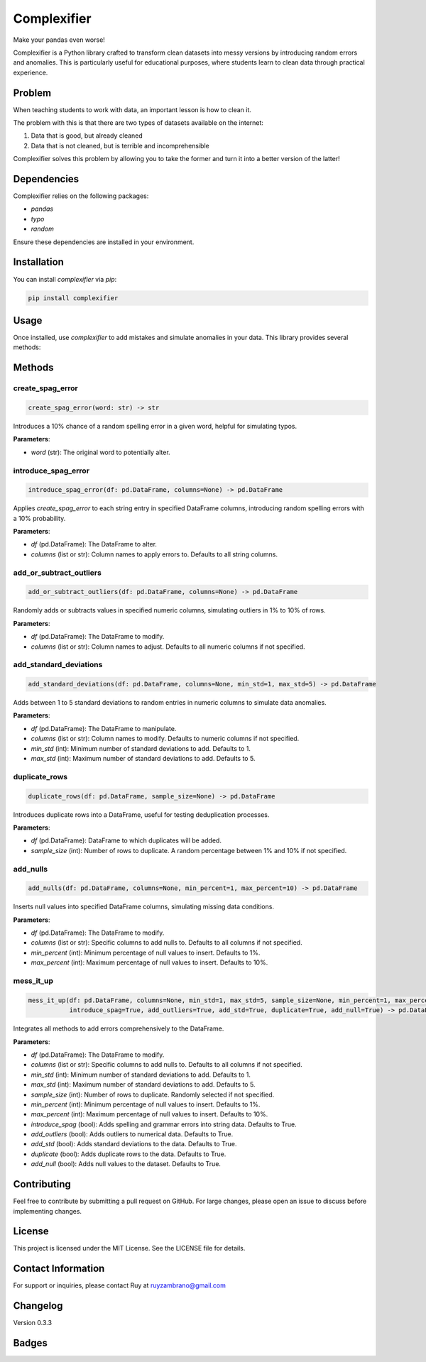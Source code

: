 Complexifier
=============

Make your pandas even worse!

Complexifier is a Python library crafted to transform clean datasets into messy versions by introducing random errors and anomalies. This is particularly useful for educational purposes, where students learn to clean data through practical experience.

Problem
-------

When teaching students to work with data, an important lesson is how to clean it.

The problem with this is that there are two types of datasets available on the internet:

1. Data that is good, but already cleaned
2. Data that is not cleaned, but is terrible and incomprehensible

Complexifier solves this problem by allowing you to take the former and turn it into a better version of the latter!

Dependencies
------------

Complexifier relies on the following packages:

- `pandas`
- `typo`
- `random`

Ensure these dependencies are installed in your environment.

Installation
------------

You can install `complexifier` via `pip`:

.. code-block:: sh

    pip install complexifier

Usage
-----

Once installed, use `complexifier` to add mistakes and simulate anomalies in your data. This library provides several methods:

Methods
-------

create_spag_error
~~~~~~~~~~~~~~~~~

.. code-block:: python

    create_spag_error(word: str) -> str

Introduces a 10% chance of a random spelling error in a given word, helpful for simulating typos.

**Parameters**:

- `word` (str): The original word to potentially alter.  

introduce_spag_error
~~~~~~~~~~~~~~~~~~~~

.. code-block:: python

    introduce_spag_error(df: pd.DataFrame, columns=None) -> pd.DataFrame

Applies `create_spag_error` to each string entry in specified DataFrame columns, introducing random spelling errors with a 10% probability.

**Parameters**:

- `df` (pd.DataFrame): The DataFrame to alter.  

- `columns` (list or str): Column names to apply errors to. Defaults to all string columns.  

add_or_subtract_outliers
~~~~~~~~~~~~~~~~~~~~~~~~

.. code-block:: python

    add_or_subtract_outliers(df: pd.DataFrame, columns=None) -> pd.DataFrame  

Randomly adds or subtracts values in specified numeric columns, simulating outliers in 1% to 10% of rows.

**Parameters**:

- `df` (pd.DataFrame): The DataFrame to modify.  

- `columns` (list or str): Column names to adjust. Defaults to all numeric columns if not specified.  

add_standard_deviations
~~~~~~~~~~~~~~~~~~~~~~~

.. code-block:: python

    add_standard_deviations(df: pd.DataFrame, columns=None, min_std=1, max_std=5) -> pd.DataFrame  

Adds between 1 to 5 standard deviations to random entries in numeric columns to simulate data anomalies.

**Parameters**:

- `df` (pd.DataFrame): The DataFrame to manipulate.  

- `columns` (list or str): Column names to modify. Defaults to numeric columns if not specified.  

- `min_std` (int): Minimum number of standard deviations to add. Defaults to 1.  

- `max_std` (int): Maximum number of standard deviations to add. Defaults to 5.  

duplicate_rows
~~~~~~~~~~~~~~

.. code-block:: python

    duplicate_rows(df: pd.DataFrame, sample_size=None) -> pd.DataFrame

Introduces duplicate rows into a DataFrame, useful for testing deduplication processes.

**Parameters**:

- `df` (pd.DataFrame): DataFrame to which duplicates will be added.  

- `sample_size` (int): Number of rows to duplicate. A random percentage between 1% and 10% if not specified.  

add_nulls
~~~~~~~~~

.. code-block:: python

    add_nulls(df: pd.DataFrame, columns=None, min_percent=1, max_percent=10) -> pd.DataFrame  

Inserts null values into specified DataFrame columns, simulating missing data conditions.

**Parameters**:

- `df` (pd.DataFrame): The DataFrame to modify.  

- `columns` (list or str): Specific columns to add nulls to. Defaults to all columns if not specified.  

- `min_percent` (int): Minimum percentage of null values to insert. Defaults to 1%.  

- `max_percent` (int): Maximum percentage of null values to insert. Defaults to 10%.  

mess_it_up
~~~~~~~~~~

.. code-block:: python

    mess_it_up(df: pd.DataFrame, columns=None, min_std=1, max_std=5, sample_size=None, min_percent=1, max_percent=10, 
               introduce_spag=True, add_outliers=True, add_std=True, duplicate=True, add_null=True) -> pd.DataFrame

Integrates all methods to add errors comprehensively to the DataFrame.

**Parameters**:

- `df` (pd.DataFrame): The DataFrame to modify.  

- `columns` (list or str): Specific columns to add nulls to. Defaults to all columns if not specified.  

- `min_std` (int): Minimum number of standard deviations to add. Defaults to 1.  

- `max_std` (int): Maximum number of standard deviations to add. Defaults to 5.  

- `sample_size` (int): Number of rows to duplicate. Randomly selected if not specified.  

- `min_percent` (int): Minimum percentage of null values to insert. Defaults to 1%.  

- `max_percent` (int): Maximum percentage of null values to insert. Defaults to 10%.  

- `introduce_spag` (bool): Adds spelling and grammar errors into string data. Defaults to True.  

- `add_outliers` (bool): Adds outliers to numerical data. Defaults to True.  

- `add_std` (bool): Adds standard deviations to the data. Defaults to True.  

- `duplicate` (bool): Adds duplicate rows to the data. Defaults to True.  

- `add_null` (bool): Adds null values to the dataset. Defaults to True.  

Contributing
------------

Feel free to contribute by submitting a pull request on GitHub. For large changes, please open an issue to discuss before implementing changes.

License
-------

This project is licensed under the MIT License. See the LICENSE file for details.

Contact Information
-------------------

For support or inquiries, please contact Ruy at ruyzambrano@gmail.com

Changelog
---------

Version 0.3.3

Badges
------

.. image:: https://github.com/ruyzambrano/complexifier/workflows/CI/badge.svg
    :target: https://github.com/ruyzambrano/complexifier/actions


.. image:: https://codecov.io/gh/ruyzambrano/complexifier/branch/main/graph/badge.svg
    :target: https://ruyzambrano.github.io/complexifier/
